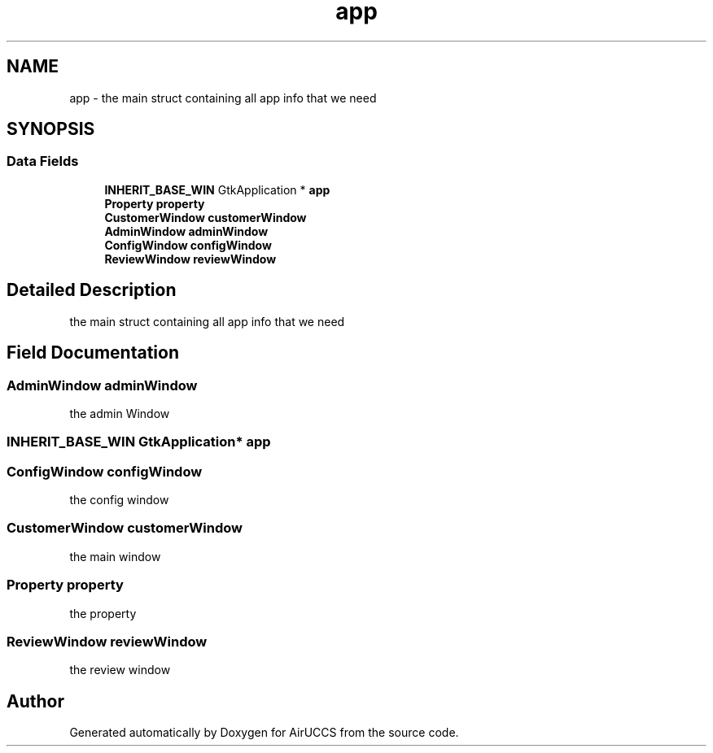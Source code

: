 .TH "app" 3 "Version 1" "AirUCCS" \" -*- nroff -*-
.ad l
.nh
.SH NAME
app \- the main struct containing all app info that we need  

.SH SYNOPSIS
.br
.PP
.SS "Data Fields"

.in +1c
.ti -1c
.RI "\fBINHERIT_BASE_WIN\fP GtkApplication * \fBapp\fP"
.br
.ti -1c
.RI "\fBProperty\fP \fBproperty\fP"
.br
.ti -1c
.RI "\fBCustomerWindow\fP \fBcustomerWindow\fP"
.br
.ti -1c
.RI "\fBAdminWindow\fP \fBadminWindow\fP"
.br
.ti -1c
.RI "\fBConfigWindow\fP \fBconfigWindow\fP"
.br
.ti -1c
.RI "\fBReviewWindow\fP \fBreviewWindow\fP"
.br
.in -1c
.SH "Detailed Description"
.PP 
the main struct containing all app info that we need 
.SH "Field Documentation"
.PP 
.SS "\fBAdminWindow\fP \fBadminWindow\fP"
the admin Window 
.SS "\fBINHERIT_BASE_WIN\fP GtkApplication* \fBapp\fP"

.SS "\fBConfigWindow\fP \fBconfigWindow\fP"
the config window 
.SS "\fBCustomerWindow\fP \fBcustomerWindow\fP"
the main window 
.SS "\fBProperty\fP \fBproperty\fP"
the property 
.SS "\fBReviewWindow\fP \fBreviewWindow\fP"
the review window 

.SH "Author"
.PP 
Generated automatically by Doxygen for AirUCCS from the source code\&.
